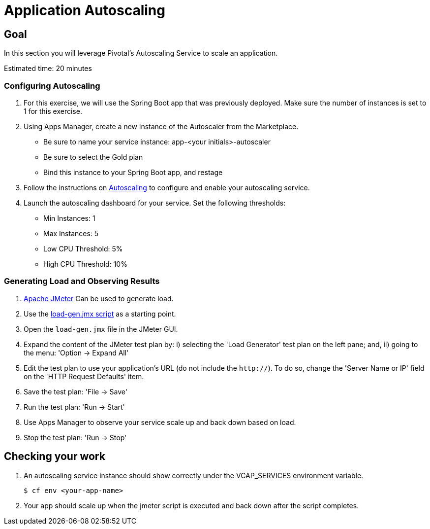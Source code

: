= Application Autoscaling

== Goal

In this section you will leverage Pivotal's Autoscaling Service to scale an application.


Estimated time: 20 minutes

=== Configuring Autoscaling

. For this exercise, we will use the Spring Boot app that was previously deployed.  Make sure the number of instances is set to 1 for this exercise.

. Using Apps Manager, create a new instance of the Autoscaler from the Marketplace.
+
* Be sure to name your service instance: app-<your initials>-autoscaler
* Be sure to select the Gold plan
* Bind this instance to your Spring Boot app, and restage

. Follow the instructions on link:http://docs.pivotal.io/pivotalcf/autoscaling[Autoscaling] to configure and enable your autoscaling service.

. Launch the autoscaling dashboard for your service.  Set the following thresholds:

+
* Min Instances: 1
* Max Instances: 5
* Low CPU Threshold: 5%
* High CPU Threshold: 10%


=== Generating Load and Observing Results

. link:http://jmeter.apache.org/download_jmeter.cgi[Apache JMeter] Can be used to generate load.

. Use the link:https://raw.githubusercontent.com/S2EDU/PCFImmersionStudentFiles/master/load-gen.jmx[load-gen.jmx script]  as a starting point.

. Open the `load-gen.jmx` file in the JMeter GUI.

. Expand the content of the JMeter test plan by: i) selecting the 'Load Generator' test plan on the left pane; and, ii) going to the menu: 'Option -> Expand All'

. Edit the test plan to use your application's URL (do not include the `http://`). To do so, change the 'Server Name or IP' field on the 'HTTP Request Defaults' item.

. Save the test plan: 'File -> Save'

. Run the test plan: 'Run -> Start'

. Use Apps Manager to observe your service scale up and back down based on load.

. Stop the test plan: 'Run -> Stop'

== Checking your work

. An autoscaling service instance should show correctly under the VCAP_SERVICES environment variable.
+
[source,bash]
----
$ cf env <your-app-name>
----

. Your app should scale up when the jmeter script is executed and back down after the script completes.
